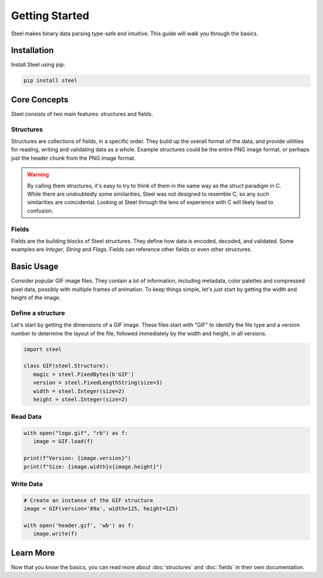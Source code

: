 #################
 Getting Started
#################

Steel makes binary data parsing type-safe and intuitive. This guide will walk you through the
basics.

**************
 Installation
**************

Install Steel using pip:

.. code:: bash

   pip install steel

***************
 Core Concepts
***************

Steel consists of two main features: structures and fields.

Structures
==========

Structures are collections of fields, in a specific order. They build up the overall format of the
data, and provide utilities for reading, writing and validating data as a whole. Example structures
could be the entire PNG image format, or perhaps just the header chunk from the PNG image format.

.. warning::

   By calling them structures, it's easy to try to think of them in the same way as the `struct`
   paradigm in C. While there are undoubtedly some similarities, Steel was not designed to resemble
   C, so any such similarities are coincidental. Looking at Steel through the lens of experience
   with C will likely lead to confusion.

Fields
======

Fields are the building blocks of Steel structures. They define how data is encoded, decoded, and
validated. Some examples are `Integer`, `String` and `Flags`. Fields can reference other fields or
even other structures.

*************
 Basic Usage
*************

Consider popular GIF image files. They contain a lot of information, including metadata, color
palettes and compressed pixel data, possibly with multiple frames of animation. To keep things
simple, let's just start by getting the width and height of the image.

Define a structure
==================

Let's start by getting the dimensions of a GIF image. These files start with "GIF" to identify the
file type and a version number to determine the layout of the file, followed immediately by the
width and height, in all versions.

.. code:: python

   import steel

   class GIF(steel.Structure):
      magic = steel.FixedBytes(b'GIF')
      version = steel.FixedLengthString(size=3)
      width = steel.Integer(size=2)
      height = steel.Integer(size=2)

Read Data
=========

.. code:: python

   with open("logo.gif", "rb") as f:
      image = GIF.load(f)

   print(f"Version: {image.version}")
   print(f"Size: {image.width}x{image.height}")

Write Data
==========

.. code:: python

   # Create an instance of the GIF structure
   image = GIF(version='89a', width=125, height=125)

   with open('header.gif', 'wb') as f:
      image.write(f)

************
 Learn More
************

Now that you know the basics, you can read more about :doc:`structures` and :doc:`fields` in their
own documentation.
